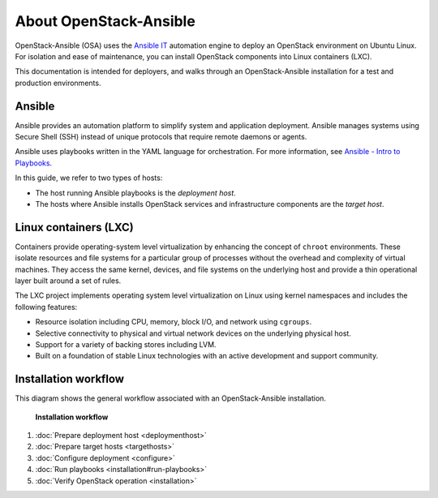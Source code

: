 =======================
About OpenStack-Ansible
=======================

OpenStack-Ansible (OSA) uses the `Ansible IT <https://www.ansible.com/how-ansible-works>`_
automation engine to deploy an OpenStack environment on Ubuntu Linux.
For isolation and ease of maintenance, you can install OpenStack components
into Linux containers (LXC).

This documentation is intended for deployers, and walks through an
OpenStack-Ansible installation for a test and production environments.

Ansible
~~~~~~~

Ansible provides an automation platform to simplify system and application
deployment. Ansible manages systems using Secure Shell (SSH)
instead of unique protocols that require remote daemons or agents.

Ansible uses playbooks written in the YAML language for orchestration.
For more information, see `Ansible - Intro to
Playbooks <http://docs.ansible.com/playbooks_intro.html>`_.

In this guide, we refer to two types of hosts:

* The host running Ansible playbooks is the `deployment host`.
* The hosts where Ansible installs OpenStack services and infrastructure
  components are the `target host`.

Linux containers (LXC)
~~~~~~~~~~~~~~~~~~~~~~

Containers provide operating-system level virtualization by enhancing
the concept of ``chroot`` environments. These isolate resources and file
systems for a particular group of processes without the overhead and
complexity of virtual machines. They access the same kernel, devices,
and file systems on the underlying host and provide a thin operational
layer built around a set of rules.

The LXC project implements operating system level
virtualization on Linux using kernel namespaces and includes the
following features:

* Resource isolation including CPU, memory, block I/O, and network
  using ``cgroups``.
* Selective connectivity to physical and virtual network devices on the
  underlying physical host.
* Support for a variety of backing stores including LVM.
* Built on a foundation of stable Linux technologies with an active
  development and support community.


Installation workflow
~~~~~~~~~~~~~~~~~~~~~

This diagram shows the general workflow associated with an
OpenStack-Ansible installation.


.. figure:: figures/installation-workflow-overview.png
   :width: 100%

   **Installation workflow**

#. :doc:`Prepare deployment host <deploymenthost>`
#. :doc:`Prepare target hosts <targethosts>`
#. :doc:`Configure deployment <configure>`
#. :doc:`Run playbooks <installation#run-playbooks>`
#. :doc:`Verify OpenStack operation <installation>`
